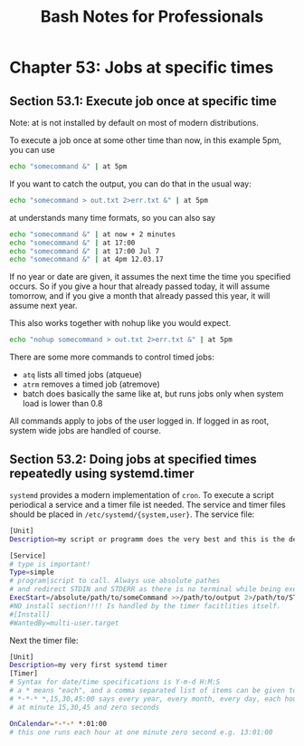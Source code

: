 #+STARTUP: showeverything
#+title: Bash Notes for Professionals

* Chapter 53: Jobs at specific times

** Section 53.1: Execute job once at specific time

   Note: at is not installed by default on most of modern distributions.

   To execute a job once at some other time than now, in this example 5pm, you
   can use

#+begin_src bash
  echo "somecommand &" | at 5pm
#+end_src

   If you want to catch the output, you can do that in the usual way:

#+begin_src bash
  echo "somecommand > out.txt 2>err.txt &" | at 5pm
#+end_src

   at understands many time formats, so you can also say

#+begin_src bash
  echo "somecommand &" | at now + 2 minutes
  echo "somecommand &" | at 17:00
  echo "somecommand &" | at 17:00 Jul 7
  echo "somecommand &" | at 4pm 12.03.17
#+end_src

   If no year or date are given, it assumes the next time the time you specified
   occurs. So if you give a hour that already passed today, it will assume
   tomorrow, and if you give a month that already passed this year, it will
   assume next year.

   This also works together with nohup like you would expect.

#+begin_src bash
  echo "nohup somecommand > out.txt 2>err.txt &" | at 5pm
#+end_src

   There are some more commands to control timed jobs:

   * ~atq~ lists all timed jobs (atqueue)
   * ~atrm~ removes a timed job (atremove)
   * batch does basically the same like at, but runs jobs only when system load
     is lower than 0.8

   All commands apply to jobs of the user logged in. If logged in as root,
   system wide jobs are handled of course.

** Section 53.2: Doing jobs at specified times repeatedly using systemd.timer

   ~systemd~ provides a modern implementation of ~cron~. To execute a script
   periodical a service and a timer file ist needed. The service and timer files
   should be placed in ~/etc/systemd/{system,user}~. The service file:

#+begin_src bash
  [Unit]
  Description=my script or programm does the very best and this is the description

  [Service]
  # type is important!
  Type=simple
  # program|script to call. Always use absolute pathes
  # and redirect STDIN and STDERR as there is no terminal while being executed
  ExecStart=/absolute/path/to/someCommand >>/path/to/output 2>/path/to/STDERRoutput
  #NO install section!!!! Is handled by the timer facitlities itself.
  #[Install]
  #WantedBy=multi-user.target
#+end_src

   Next the timer file:

#+begin_src bash
  [Unit]
  Description=my very first systemd timer
  [Timer]
  # Syntax for date/time specifications is Y-m-d H:M:S
  # a * means "each", and a comma separated list of items can be given too
  # *-*-* *,15,30,45:00 says every year, every month, every day, each hour,
  # at minute 15,30,45 and zero seconds

  OnCalendar=*-*-* *:01:00
  # this one runs each hour at one minute zero second e.g. 13:01:00
#+end_src

